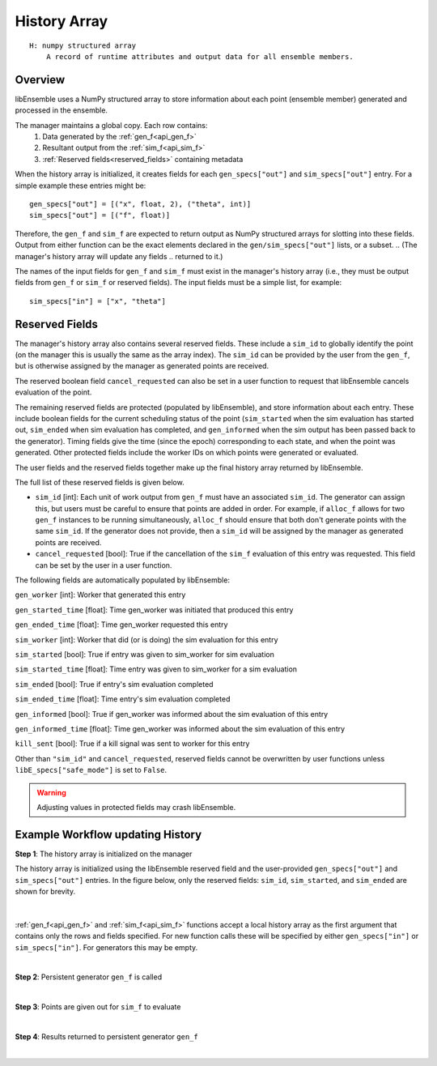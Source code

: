 .. _funcguides-history:

History Array
=============
::

    H: numpy structured array
        A record of runtime attributes and output data for all ensemble members.

Overview
--------

libEnsemble uses a NumPy structured array to store information about each point
(ensemble member) generated and processed in the ensemble.

The manager maintains a global copy. Each row contains:
  1. Data generated by the :ref:`gen_f<api_gen_f>`
  2. Resultant output from the :ref:`sim_f<api_sim_f>`
  3. :ref:`Reserved fields<reserved_fields>` containing metadata

When the history array is initialized, it creates fields for each
``gen_specs["out"]`` and ``sim_specs["out"]`` entry. For a simple
example these entries might be::

    gen_specs["out"] = [("x", float, 2), ("theta", int)]
    sim_specs["out"] = [("f", float)]

.. In this example, ``x`` is a two-dimensional coordinate, ``theta`` represents some
.. integer input parameter, and ``f`` is a scalar output of the simulation to be
.. run with the generated ``x`` and ``theta`` values.

Therefore, the ``gen_f`` and ``sim_f`` are expected to return output as NumPy
structured arrays for slotting into these fields. Output from either function can be
the exact elements declared in the ``gen/sim_specs["out"]`` lists, or a subset.
.. (The manager's history array will update any fields
.. returned to it.)

The names of the input fields for ``gen_f`` and ``sim_f`` must exist in the manager's
history array (i.e., they must be output fields from ``gen_f`` or ``sim_f`` or
reserved fields). The input fields must be a simple list, for example::

    sim_specs["in"] = ["x", "theta"]

.. _reserved_fields:

Reserved Fields
---------------

The manager's history array also contains several reserved fields. These
include a ``sim_id`` to globally identify the point (on the manager this is
usually the same as the array index). The ``sim_id`` can be provided by the
user from the ``gen_f``, but is otherwise assigned by the manager as generated
points are received.

The reserved boolean field ``cancel_requested`` can also be set in a user
function to request that libEnsemble cancels evaluation of the point.

The remaining reserved fields are protected (populated by libEnsemble), and
store information about each entry. These include boolean fields for the
current scheduling status of the point (``sim_started`` when the sim evaluation
has started out, ``sim_ended`` when sim evaluation has completed, and
``gen_informed`` when the sim output has been passed back to the generator).
Timing fields give the time (since the epoch) corresponding to each state, and
when the point was generated. Other protected fields include the worker IDs on
which points were generated or evaluated.

The user fields and the reserved fields together make up the final history array
returned by libEnsemble.

The full list of these reserved fields is given below.

* ``sim_id`` [int]: Each unit of work output from ``gen_f`` must have an
  associated ``sim_id``. The generator can assign this, but users must be
  careful to ensure that points are added in order. For example, if ``alloc_f``
  allows for two ``gen_f`` instances to be running simultaneously, ``alloc_f``
  should ensure that both don't generate points with the same ``sim_id``.
  If the generator does not provide, then a ``sim_id`` will be assigned by the
  manager as generated points are received.

* ``cancel_requested`` [bool]: True if the cancellation of the ``sim_f`` evaluation of this
  entry was requested. This field can be set by the user in a user function.

The following fields are automatically populated by libEnsemble:

``gen_worker`` [int]: Worker that generated this entry

``gen_started_time`` [float]: Time gen_worker was initiated that produced this entry

``gen_ended_time`` [float]: Time gen_worker requested this entry

``sim_worker`` [int]: Worker that did (or is doing) the sim evaluation for this entry

``sim_started`` [bool]: True if entry was given to sim_worker for sim evaluation

``sim_started_time`` [float]: Time entry was given to sim_worker for a sim evaluation

``sim_ended`` [bool]: True if entry's sim evaluation completed

``sim_ended_time`` [float]: Time entry's sim evaluation completed

``gen_informed`` [bool]: True if gen_worker was informed about the sim evaluation of this entry

``gen_informed_time`` [float]: Time gen_worker was informed about the sim evaluation of this entry

``kill_sent`` [bool]: True if a kill signal was sent to worker for this entry

Other than ``"sim_id"`` and ``cancel_requested``, reserved fields cannot be
overwritten by user functions unless ``libE_specs["safe_mode"]`` is set to ``False``.

.. warning::
  Adjusting values in protected fields may crash libEnsemble.

Example Workflow updating History
---------------------------------

**Step 1**: The history array is initialized on the manager

The history array is initialized using the libEnsemble reserved field and the
user-provided ``gen_specs["out"]`` and ``sim_specs["out"]`` entries.
In the figure below, only the
reserved fields: ``sim_id``, ``sim_started``, and ``sim_ended`` are shown for brevity.

    .. figure:: ../images/history_init.png
       :scale: 40
       :align: center

|

:ref:`gen_f<api_gen_f>` and :ref:`sim_f<api_sim_f>` functions accept a local history
array as the first argument that contains only the rows and fields specified.
For new function calls these will be specified by either ``gen_specs["in"]``  or
``sim_specs["in"]``. For generators this may be empty.

|

**Step 2**: Persistent generator ``gen_f`` is called

.. image:: ../images/history_gen1.png

|

**Step 3**: Points are given out for ``sim_f`` to evaluate

.. image:: ../images/history_sim1.png

|

**Step 4**: Results returned to persistent generator ``gen_f``

.. image:: ../images/history_gen2.png

|
